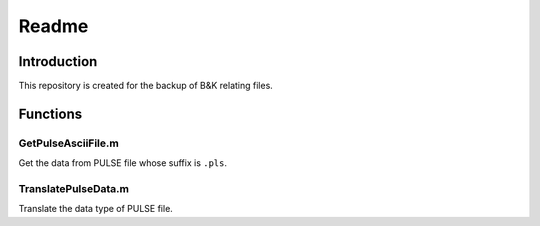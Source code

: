 ===========
Readme
===========


Introduction
===============

This repository is created for the backup of B&K relating files.


Functions
===============

GetPulseAsciiFile.m
-------------------------------

Get the data from PULSE file whose suffix is ``.pls``.

TranslatePulseData.m
----------------------------------

Translate the data type of PULSE file.
